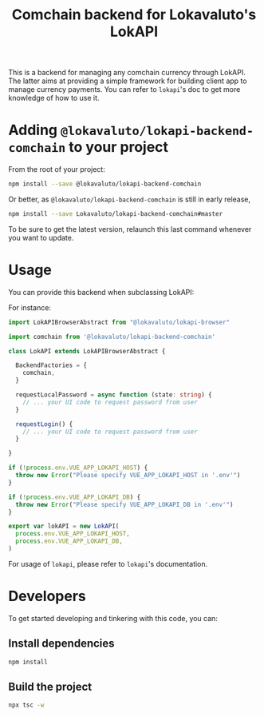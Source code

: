 # -*- ispell-local-dictionary: "english" -*-

#+TITLE: Comchain backend for Lokavaluto's LokAPI

This is a backend for managing any comchain currency through LokAPI.
The latter aims at providing a simple framework for building client
app to manage currency payments. You can refer to =lokapi='s doc to
get more knowledge of how to use it.

* Adding =@lokavaluto/lokapi-backend-comchain= to your project

From the root of your project:

#+begin_src sh
npm install --save @lokavaluto/lokapi-backend-comchain
#+end_src

Or better, as =@lokavaluto/lokapi-backend-comchain= is still in early release,

#+begin_src sh
npm install --save Lokavaluto/lokapi-backend-comchain#master
#+end_src

To be sure to get the latest version, relaunch this last command
whenever you want to update.


* Usage

You can provide this backend when subclassing LokAPI:

For instance:

#+begin_src typescript
import LokAPIBrowserAbstract from "@lokavaluto/lokapi-browser"

import comchain from '@lokavaluto/lokapi-backend-comchain'

class LokAPI extends LokAPIBrowserAbstract {

  BackendFactories = {
    comchain,
  }

  requestLocalPassword = async function (state: string) {
    // ... your UI code to request password from user
  }

  requestLogin() {
    // ... your UI code to request password from user
  }

}

if (!process.env.VUE_APP_LOKAPI_HOST) {
  throw new Error("Please specify VUE_APP_LOKAPI_HOST in '.env'")
}

if (!process.env.VUE_APP_LOKAPI_DB) {
  throw new Error("Please specify VUE_APP_LOKAPI_DB in '.env'")
}

export var lokAPI = new LokAPI(
  process.env.VUE_APP_LOKAPI_HOST,
  process.env.VUE_APP_LOKAPI_DB,
)
#+end_src


For usage of =lokapi=, please refer to =lokapi='s documentation.

* Developers

To get started developing and tinkering with this code, you can:

** Install dependencies

#+begin_src sh
npm install
#+end_src

** Build the project

#+begin_src sh
npx tsc -w
#+end_src

